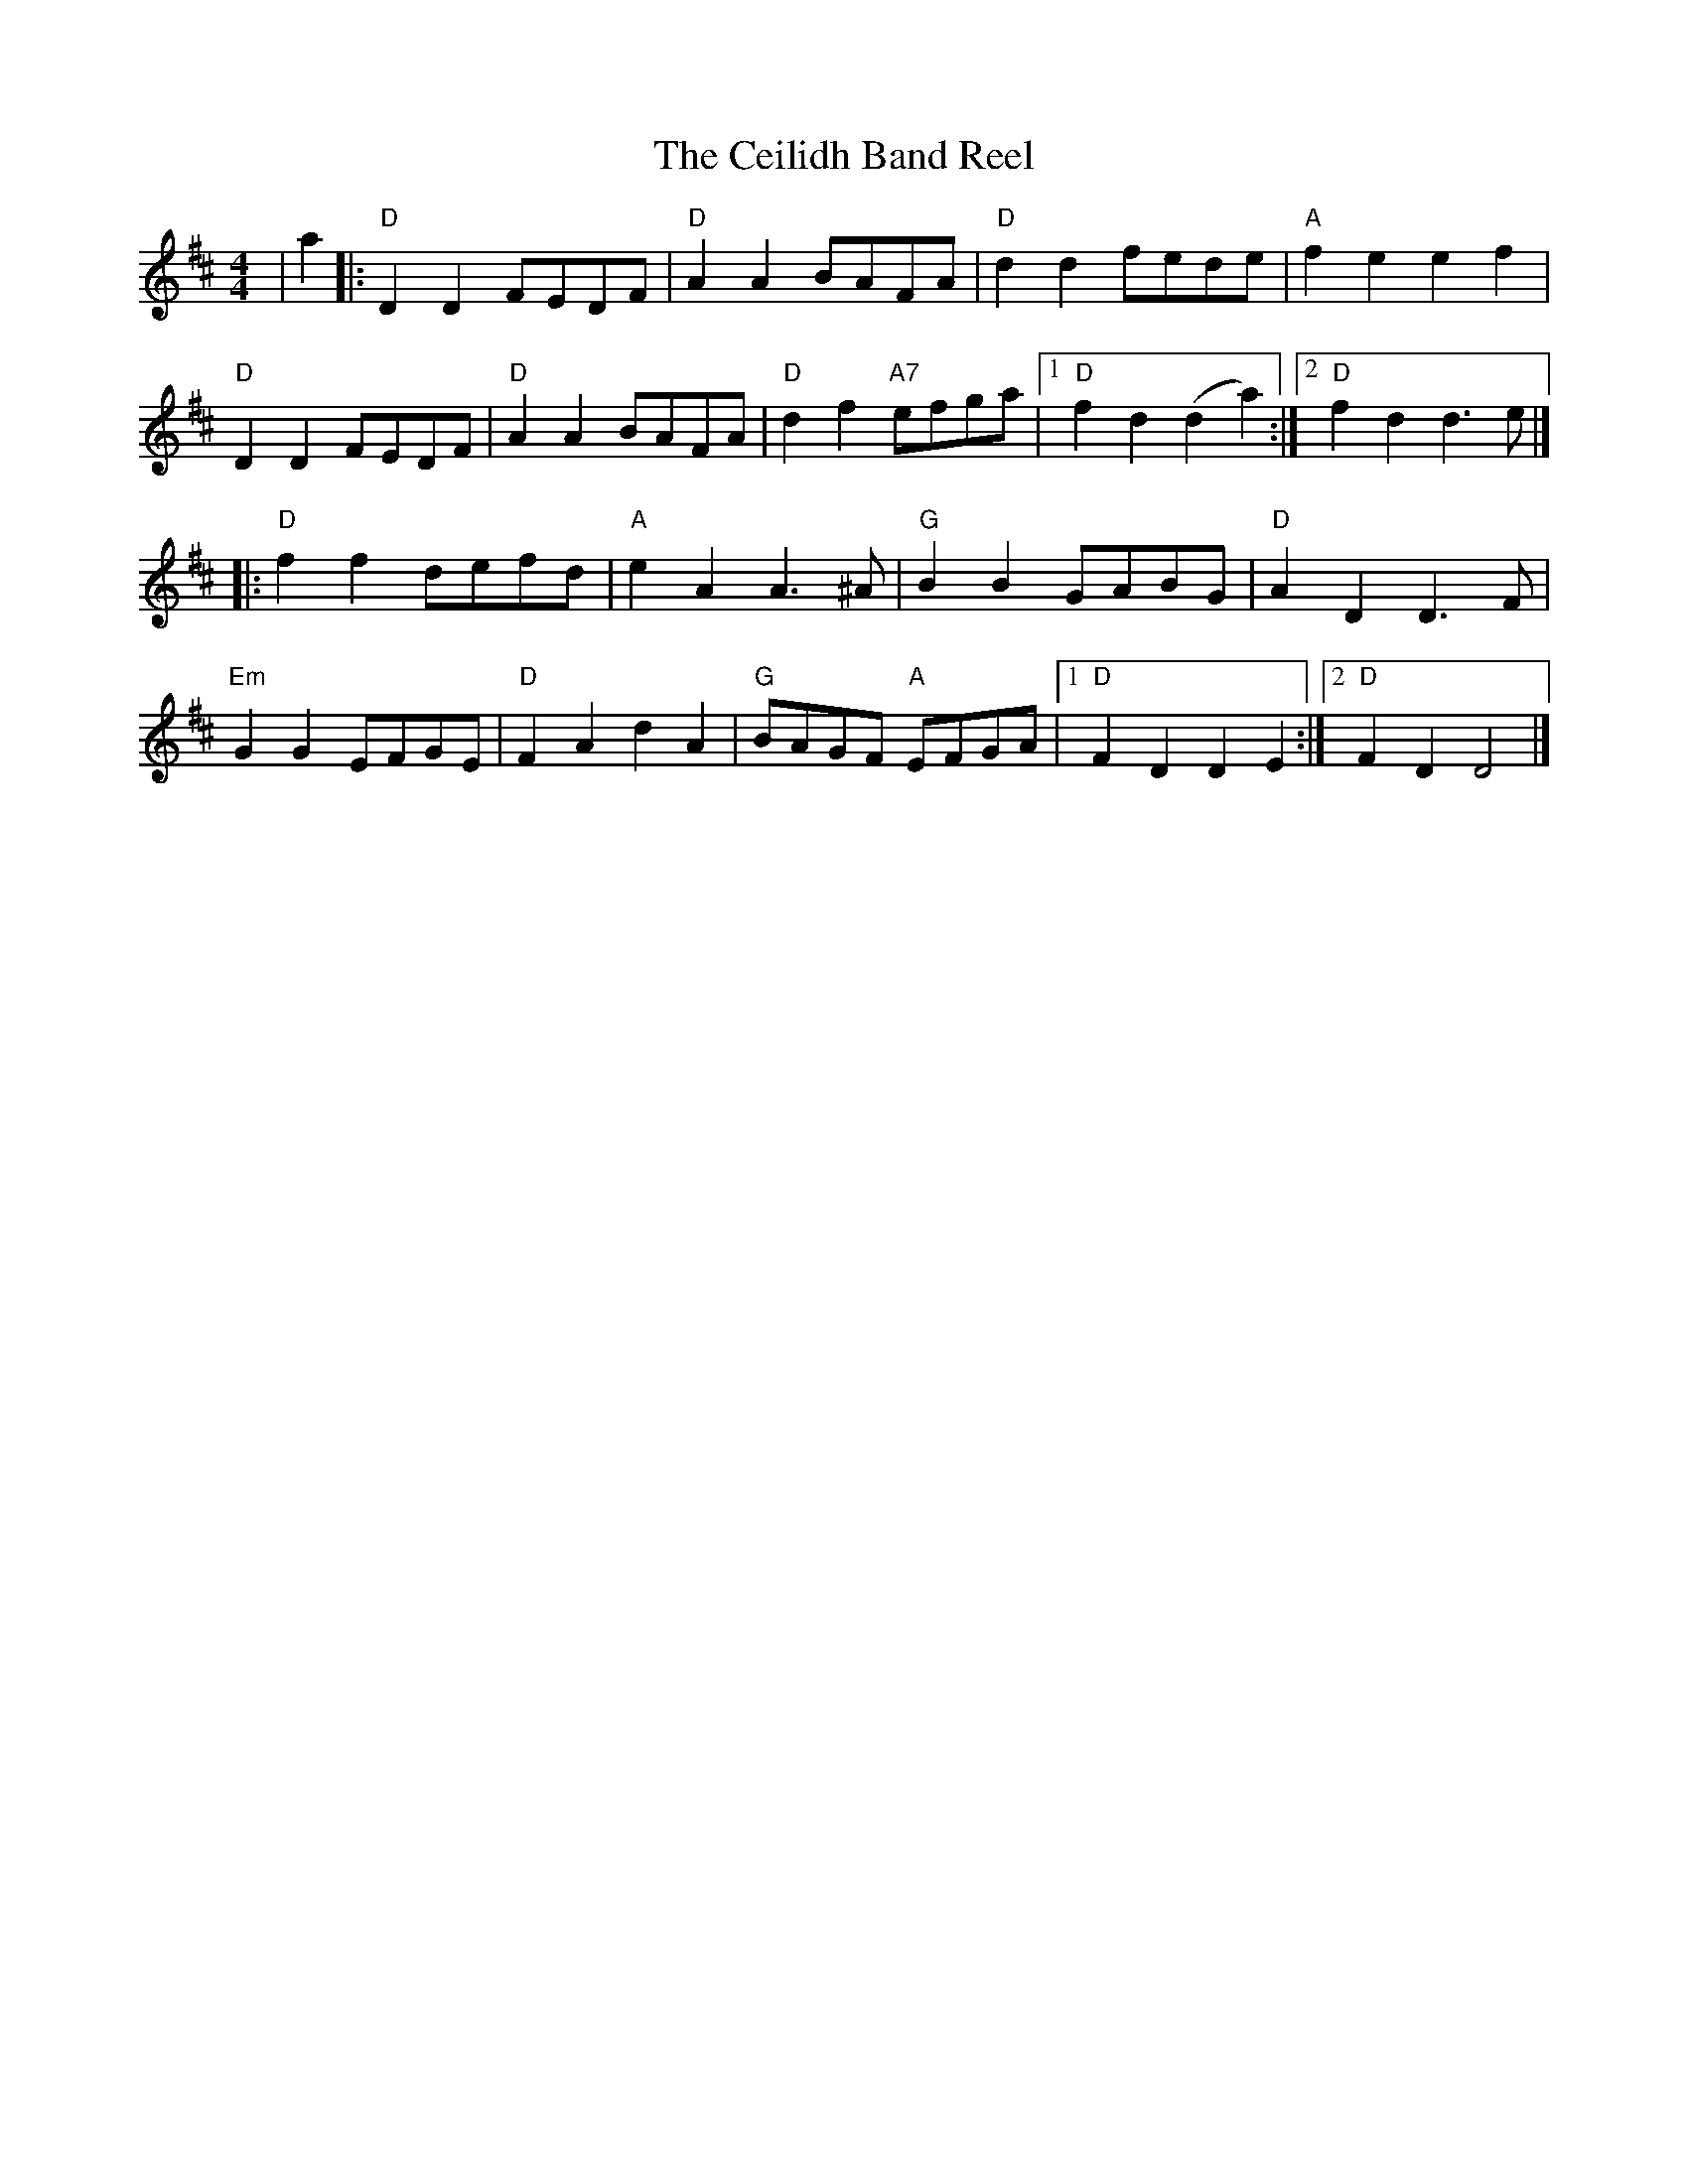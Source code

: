 X: 3
T: The Ceilidh Band Reel
R: reel
M: 4/4
L: 1/8
K: Dmaj
|a2|: "D"D2 D2 FEDF | "D"A2 A2 BAFA | "D"d2 d2  fede | "A"f2 e2 e2 f2 |
"D"D2 D2 FEDF | "D"A2 A2 BAFA | "D"d2 f2 "A7"efga |1 "D"f2 d2 (d2 a2) :|2 "D"f2 d2 d3 e |]
|: "D"f2 f2 defd | "A"e2 A2 A3 ^A | "G"B2 B2 GABG | "D"A2 D2 D3 F |
"Em"G2 G2 EFGE | "D"F2 A2 d2 A2 | "G"BAGF "A"EFGA |1 "D"F2 D2 D2 E2:|2 "D"F2 D2 D4|]
